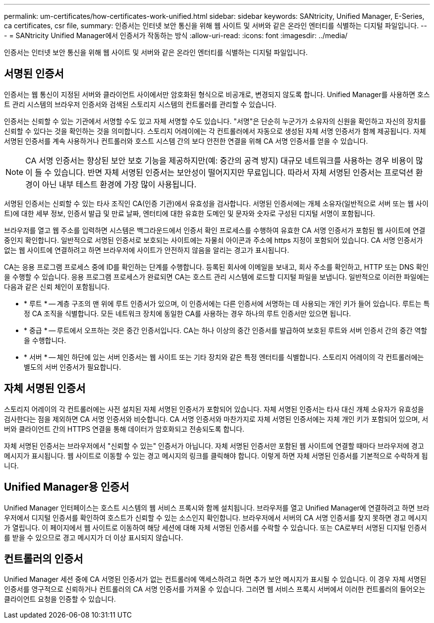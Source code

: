 ---
permalink: um-certificates/how-certificates-work-unified.html 
sidebar: sidebar 
keywords: SANtricity, Unified Manager, E-Series, ca certificates, csr file, 
summary: 인증서는 인터넷 보안 통신을 위해 웹 사이트 및 서버와 같은 온라인 엔터티를 식별하는 디지털 파일입니다. 
---
= SANtricity Unified Manager에서 인증서가 작동하는 방식
:allow-uri-read: 
:icons: font
:imagesdir: ../media/


[role="lead"]
인증서는 인터넷 보안 통신을 위해 웹 사이트 및 서버와 같은 온라인 엔터티를 식별하는 디지털 파일입니다.



== 서명된 인증서

인증서는 웹 통신이 지정된 서버와 클라이언트 사이에서만 암호화된 형식으로 비공개로, 변경되지 않도록 합니다. Unified Manager를 사용하면 호스트 관리 시스템의 브라우저 인증서와 검색된 스토리지 시스템의 컨트롤러를 관리할 수 있습니다.

인증서는 신뢰할 수 있는 기관에서 서명할 수도 있고 자체 서명할 수도 있습니다. "서명"은 단순히 누군가가 소유자의 신원을 확인하고 자신의 장치를 신뢰할 수 있다는 것을 확인하는 것을 의미합니다. 스토리지 어레이에는 각 컨트롤러에서 자동으로 생성된 자체 서명 인증서가 함께 제공됩니다. 자체 서명된 인증서를 계속 사용하거나 컨트롤러와 호스트 시스템 간의 보다 안전한 연결을 위해 CA 서명 인증서를 얻을 수 있습니다.

[NOTE]
====
CA 서명 인증서는 향상된 보안 보호 기능을 제공하지만(예: 중간의 공격 방지) 대규모 네트워크를 사용하는 경우 비용이 많이 들 수 있습니다. 반면 자체 서명된 인증서는 보안성이 떨어지지만 무료입니다. 따라서 자체 서명된 인증서는 프로덕션 환경이 아닌 내부 테스트 환경에 가장 많이 사용됩니다.

====
서명된 인증서는 신뢰할 수 있는 타사 조직인 CA(인증 기관)에서 유효성을 검사합니다. 서명된 인증서에는 개체 소유자(일반적으로 서버 또는 웹 사이트)에 대한 세부 정보, 인증서 발급 및 만료 날짜, 엔터티에 대한 유효한 도메인 및 문자와 숫자로 구성된 디지털 서명이 포함됩니다.

브라우저를 열고 웹 주소를 입력하면 시스템은 백그라운드에서 인증서 확인 프로세스를 수행하여 유효한 CA 서명 인증서가 포함된 웹 사이트에 연결 중인지 확인합니다. 일반적으로 서명된 인증서로 보호되는 사이트에는 자물쇠 아이콘과 주소에 https 지정이 포함되어 있습니다. CA 서명 인증서가 없는 웹 사이트에 연결하려고 하면 브라우저에 사이트가 안전하지 않음을 알리는 경고가 표시됩니다.

CA는 응용 프로그램 프로세스 중에 ID를 확인하는 단계를 수행합니다. 등록된 회사에 이메일을 보내고, 회사 주소를 확인하고, HTTP 또는 DNS 확인을 수행할 수 있습니다. 응용 프로그램 프로세스가 완료되면 CA는 호스트 관리 시스템에 로드할 디지털 파일을 보냅니다. 일반적으로 이러한 파일에는 다음과 같은 신뢰 체인이 포함됩니다.

* * 루트 * -- 계층 구조의 맨 위에 루트 인증서가 있으며, 이 인증서에는 다른 인증서에 서명하는 데 사용되는 개인 키가 들어 있습니다. 루트는 특정 CA 조직을 식별합니다. 모든 네트워크 장치에 동일한 CA를 사용하는 경우 하나의 루트 인증서만 있으면 됩니다.
* * 중급 * -- 루트에서 오프하는 것은 중간 인증서입니다. CA는 하나 이상의 중간 인증서를 발급하여 보호된 루트와 서버 인증서 간의 중간 역할을 수행합니다.
* * 서버 * -- 체인 하단에 있는 서버 인증서는 웹 사이트 또는 기타 장치와 같은 특정 엔터티를 식별합니다. 스토리지 어레이의 각 컨트롤러에는 별도의 서버 인증서가 필요합니다.




== 자체 서명된 인증서

스토리지 어레이의 각 컨트롤러에는 사전 설치된 자체 서명된 인증서가 포함되어 있습니다. 자체 서명된 인증서는 타사 대신 개체 소유자가 유효성을 검사한다는 점을 제외하면 CA 서명 인증서와 비슷합니다. CA 서명 인증서와 마찬가지로 자체 서명된 인증서에는 자체 개인 키가 포함되어 있으며, 서버와 클라이언트 간의 HTTPS 연결을 통해 데이터가 암호화되고 전송되도록 합니다.

자체 서명된 인증서는 브라우저에서 "신뢰할 수 있는" 인증서가 아닙니다. 자체 서명된 인증서만 포함된 웹 사이트에 연결할 때마다 브라우저에 경고 메시지가 표시됩니다. 웹 사이트로 이동할 수 있는 경고 메시지의 링크를 클릭해야 합니다. 이렇게 하면 자체 서명된 인증서를 기본적으로 수락하게 됩니다.



== Unified Manager용 인증서

Unified Manager 인터페이스는 호스트 시스템의 웹 서비스 프록시와 함께 설치됩니다. 브라우저를 열고 Unified Manager에 연결하려고 하면 브라우저에서 디지털 인증서를 확인하여 호스트가 신뢰할 수 있는 소스인지 확인합니다. 브라우저에서 서버의 CA 서명 인증서를 찾지 못하면 경고 메시지가 열립니다. 이 페이지에서 웹 사이트로 이동하여 해당 세션에 대해 자체 서명된 인증서를 수락할 수 있습니다. 또는 CA로부터 서명된 디지털 인증서를 받을 수 있으므로 경고 메시지가 더 이상 표시되지 않습니다.



== 컨트롤러의 인증서

Unified Manager 세션 중에 CA 서명된 인증서가 없는 컨트롤러에 액세스하려고 하면 추가 보안 메시지가 표시될 수 있습니다. 이 경우 자체 서명된 인증서를 영구적으로 신뢰하거나 컨트롤러의 CA 서명 인증서를 가져올 수 있습니다. 그러면 웹 서비스 프록시 서버에서 이러한 컨트롤러의 들어오는 클라이언트 요청을 인증할 수 있습니다.
